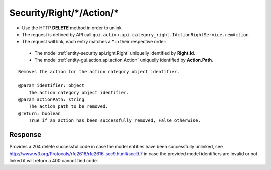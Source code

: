 .. _reuqest-UNLINK-Security/Right/*/Action/*:

**Security/Right/*/Action/***
==========================================================

* Use the HTTP **DELETE** method in order to unlink
* The request is defined by API call ``gui.action.api.category_right.IActionRightService.remAction``
* The request will link, each entry matches a **\*** in their respective order:

 * The model :ref:`entity-security.api.right.Right` uniquelly identified by **Right.Id**.
 * The model :ref:`entity-gui.action.api.action.Action` uniquelly identified by **Action.Path**.


::

   Removes the action for the action category object identifier.
   
   @param identifier: object
       The action category object identifier.
   @param actionPath: string
       The action path to be removed.
   @return: boolean
       True if an action has been successfully removed, False otherwise. 


Response
-------------------------------------
Provides a 204 delete successful code in case the model entities have been successfully unlinked, see http://www.w3.org/Protocols/rfc2616/rfc2616-sec9.html#sec9.7 in case
the provided model identifiers are invalid or not linked it will return a 400 cannot find code.